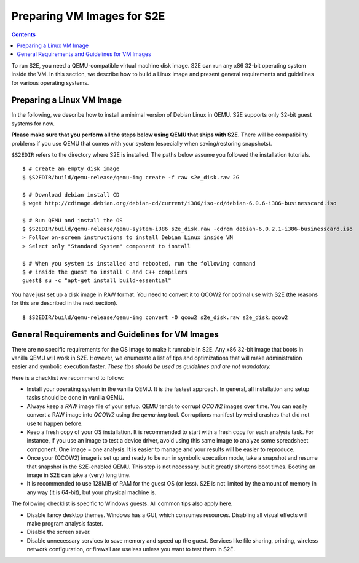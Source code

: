 =============================
Preparing VM Images for S2E
=============================

.. contents::

To run S2E, you need a QEMU-compatible virtual machine disk image. S2E can run
any x86 32-bit operating system inside the VM.
In this section, we describe how to build a Linux image and present general
requirements and guidelines for various operating systems.


Preparing a Linux VM Image
==========================

In the following, we describe how to install a minimal version of Debian Linux in QEMU.
S2E supports only 32-bit guest systems for now.

**Please make sure that you perform all the steps below using QEMU that ships with S2E.**
There will be compatibility problems if you use QEMU that comes with your system (especially
when saving/restoring snapshots).

``$S2EDIR`` refers to the directory where S2E is installed. The paths below assume you
followed the installation tutorials.

::

   $ # Create an empty disk image
   $ $S2EDIR/build/qemu-release/qemu-img create -f raw s2e_disk.raw 2G

   $ # Download debian install CD
   $ wget http://cdimage.debian.org/debian-cd/current/i386/iso-cd/debian-6.0.6-i386-businesscard.iso

   $ # Run QEMU and install the OS
   $ $S2EDIR/build/qemu-release/qemu-system-i386 s2e_disk.raw -cdrom debian-6.0.2.1-i386-businesscard.iso
   > Follow on-screen instructions to install Debian Linux inside VM
   > Select only "Standard System" component to install

   $ # When you system is installed and rebooted, run the following command
   $ # inside the guest to install C and C++ compilers
   guest$ su -c "apt-get install build-essential"

You have just set up a disk image in RAW format. You need to convert it to QCOW2 for optimal use
with S2E (the reasons for this are described in the next section).

::

   $ $S2EDIR/build/qemu-release/qemu-img convert -O qcow2 s2e_disk.raw s2e_disk.qcow2


General Requirements and Guidelines for VM Images
=================================================

There are no specific requirements for the OS image to make it runnable in S2E.
Any x86 32-bit image that boots in vanilla QEMU will work in S2E. However, we enumerate a list of tips
and optimizations that will make administration easier and symbolic execution faster.
*These tips should be used as guidelines and are not mandatory.*

Here is a checklist we recommend to follow:


* Install your operating system in the vanilla QEMU. It is the fastest approach. In general, all installation and setup tasks should be done in vanilla QEMU.

* Always keep a *RAW* image file of your setup. QEMU tends to corrupt *QCOW2* images over time. You can easily convert a RAW image into *QCOW2* using the *qemu-img* tool. Corruptions manifest by weird crashes that did not use to happen before.

* Keep a fresh copy of your OS installation. It is recommended to start with a fresh copy for each analysis task. For instance, if you use an image to test a device driver, avoid using this same image to analyze some spreadsheet component. One image = one analysis. It is easier to manage and your results will be easier to reproduce.

* Once your (QCOW2) image is set up and ready to be run in symbolic execution mode, take a snapshot and resume that snapshot in the S2E-enabled QEMU. This step is not necessary, but it greatly shortens boot times. Booting an image in S2E can take a (very) long time.

* It is recommended to use 128MiB of RAM for the guest OS (or less). S2E is not limited by the amount of memory in any way (it is 64-bit),  but your physical machine is.


The following checklist is specific to Windows guests. All common tips also apply here.



* Disable fancy desktop themes. Windows has a GUI, which consumes resources. Disabling all visual effects will make program analysis faster.
* Disable the screen saver.
* Disable unnecessary services to save memory and speed up the guest. Services like file sharing, printing, wireless network configuration, or firewall are useless unless you want to test them in S2E.

